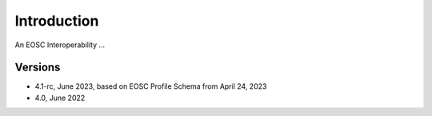 Introduction
------------

An EOSC Interoperability ...

Versions
^^^^^^^^
- 4.1-rc, June 2023, based on EOSC Profile Schema from April 24, 2023

- 4.0, June 2022
